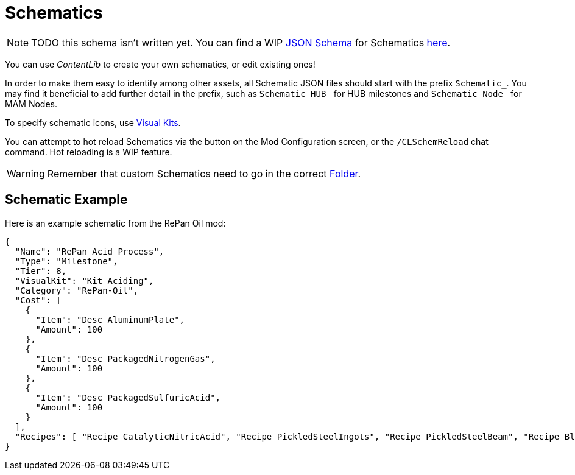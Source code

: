 = Schematics

[NOTE]
====
TODO this schema isn't written yet.
You can find a WIP xref:Reference/JsonSchema.adoc[JSON Schema] for Schematics https://github.com/budak7273/ContentLib_Documentation/tree/main/JsonSchemas[here].
====

You can use _ContentLib_ to create your own schematics, or edit existing ones!

In order to make them easy to identify among other assets, all Schematic JSON files should start with the prefix `Schematic_`. You may find it beneficial to add further detail in the prefix, such as `Schematic_HUB_` for HUB milestones and `Schematic_Node_` for MAM Nodes.

To specify schematic icons, use xref:Features/VisualKits.adoc[Visual Kits].

You can attempt to hot reload Schematics via the button on the Mod Configuration screen, or the `/CLSchemReload` chat command. Hot reloading is a WIP feature.

[WARNING]
====
Remember that custom Schematics need to go in the correct xref:BackgroundInfo/FolderNames.adoc[Folder].
====

== Schematic Example

Here is an example schematic from the RePan Oil mod: 

```json
{
  "Name": "RePan Acid Process",
  "Type": "Milestone",
  "Tier": 8,
  "VisualKit": "Kit_Aciding",
  "Category": "RePan-Oil",
  "Cost": [
    {
      "Item": "Desc_AluminumPlate",
      "Amount": 100
    },
    {
      "Item": "Desc_PackagedNitrogenGas",
      "Amount": 100
    },
    {
      "Item": "Desc_PackagedSulfuricAcid",
      "Amount": 100
    }
  ],
  "Recipes": [ "Recipe_CatalyticNitricAcid", "Recipe_PickledSteelIngots", "Recipe_PickledSteelBeam", "Recipe_BlowMoldedTank", "Recipe_EtchedBoards", "Recipe_ReprocessedUranium", "Recipe_UREXCells" ]
}
```
